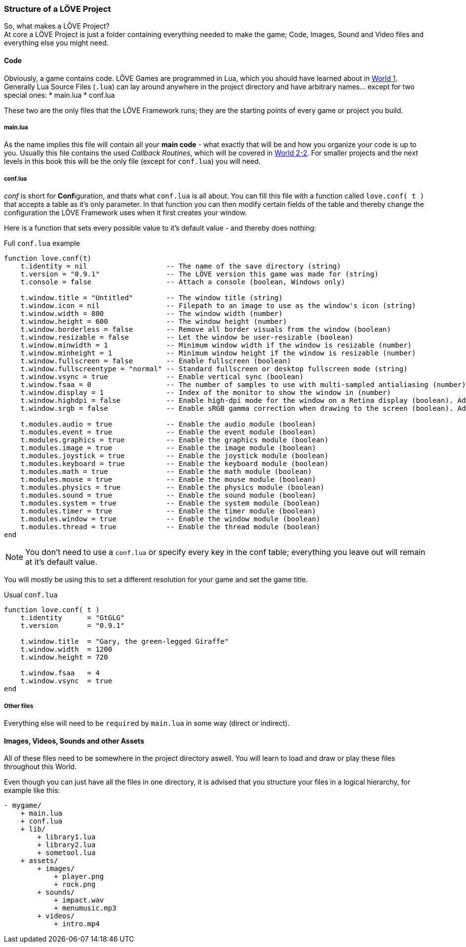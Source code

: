 === Structure of a LÖVE Project

So, what makes a LÖVE Project? +
At core a LÖVE Project is just a folder containing everything needed to make the game;
Code, Images, Sound and Video files and everything else you might need.


==== Code
Obviously, a game contains code. LÖVE Games are programmed in Lua, which you should have learned about in <<world1, World 1>>.
Generally Lua Source Files (`.lua`) can lay around anywhere in the project directory and have arbitrary names... except for two special ones:
* main.lua
* conf.lua

These two are the only files that the LÖVE Framework runs; they are the starting points of every game or project you build.

===== main.lua
As the name implies this file will contain all your *main code* - what exactly that will be and how you organize your code is up to you.
Usually this file contains the used _Callback Routines_, which will be covered in <<world2-2, World 2-2>>.
For smaller projects and the next levels in this book this will be the only file (except for `conf.lua`) you will need.

===== conf.lua
_conf_ is short for **Conf**iguration, and thats what `conf.lua` is all about.
You can fill this file with a function called `love.conf( t )` that accepts a table as it's only parameter.
In that function you can then modify certain fields of the table and thereby change the configuration the LÖVE Framework uses when it first creates your window.

Here is a function that sets every possible value to it's default value - and thereby does nothing:

.Full `conf.lua` example
[source,lua]
----
function love.conf(t)
    t.identity = nil                   -- The name of the save directory (string)
    t.version = "0.9.1"                -- The LÖVE version this game was made for (string)
    t.console = false                  -- Attach a console (boolean, Windows only)

    t.window.title = "Untitled"        -- The window title (string)
    t.window.icon = nil                -- Filepath to an image to use as the window's icon (string)
    t.window.width = 800               -- The window width (number)
    t.window.height = 600              -- The window height (number)
    t.window.borderless = false        -- Remove all border visuals from the window (boolean)
    t.window.resizable = false         -- Let the window be user-resizable (boolean)
    t.window.minwidth = 1              -- Minimum window width if the window is resizable (number)
    t.window.minheight = 1             -- Minimum window height if the window is resizable (number)
    t.window.fullscreen = false        -- Enable fullscreen (boolean)
    t.window.fullscreentype = "normal" -- Standard fullscreen or desktop fullscreen mode (string)
    t.window.vsync = true              -- Enable vertical sync (boolean)
    t.window.fsaa = 0                  -- The number of samples to use with multi-sampled antialiasing (number)
    t.window.display = 1               -- Index of the monitor to show the window in (number)
    t.window.highdpi = false           -- Enable high-dpi mode for the window on a Retina display (boolean). Added in 0.9.1
    t.window.srgb = false              -- Enable sRGB gamma correction when drawing to the screen (boolean). Added in 0.9.1

    t.modules.audio = true             -- Enable the audio module (boolean)
    t.modules.event = true             -- Enable the event module (boolean)
    t.modules.graphics = true          -- Enable the graphics module (boolean)
    t.modules.image = true             -- Enable the image module (boolean)
    t.modules.joystick = true          -- Enable the joystick module (boolean)
    t.modules.keyboard = true          -- Enable the keyboard module (boolean)
    t.modules.math = true              -- Enable the math module (boolean)
    t.modules.mouse = true             -- Enable the mouse module (boolean)
    t.modules.physics = true           -- Enable the physics module (boolean)
    t.modules.sound = true             -- Enable the sound module (boolean)
    t.modules.system = true            -- Enable the system module (boolean)
    t.modules.timer = true             -- Enable the timer module (boolean)
    t.modules.window = true            -- Enable the window module (boolean)
    t.modules.thread = true            -- Enable the thread module (boolean)
end
----

[NOTE]
You don't need to use a `conf.lua` or specify every key in the conf table; everything you leave out will remain at it's default value.

You will mostly be using this to set a different resolution for your game and set the game title.

.Usual `conf.lua`
[source,lua]
----
function love.conf( t )
    t.identity      = "GtGLG"
    t.version       = "0.9.1"

    t.window.title  = "Gary, the green-legged Giraffe"
    t.window.width  = 1200
    t.window.height = 720

    t.window.fsaa   = 4
    t.window.vsync  = true
end
----

===== Other files
Everything else will need to be ``require``d by `main.lua` in some way (direct or indirect).


==== Images, Videos, Sounds and other Assets
All of these files need to be somewhere in the project directory aswell. You will learn to load and draw or play these files throughout this World.


Even though you can just have all the files in one directory, it is advised that you structure your files in a logical hierarchy, for example like this:

....
- mygame/
    + main.lua
    + conf.lua
    + lib/
        + library1.lua
        + library2.lua
        + sometool.lua
    + assets/
        + images/
            + player.png
            + rock.png
        + sounds/
            + impact.wav
            + menumusic.mp3
        + videos/
            + intro.mp4
....

